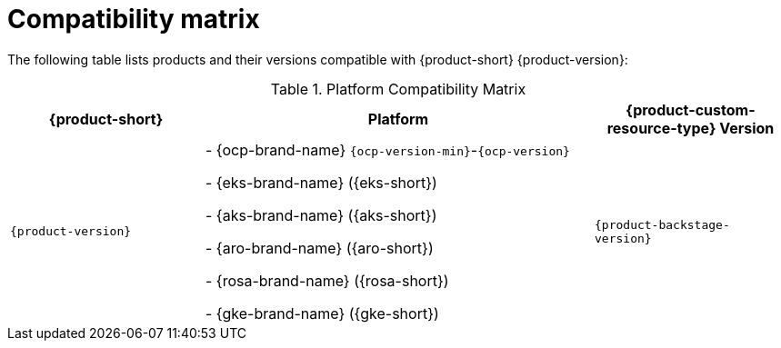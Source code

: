 :_content-type: REFERENCE
[id="compatibility-matrix"]
= Compatibility matrix

The following table lists products and their versions compatible with {product-short} {product-version}:

.Platform Compatibility Matrix
[cols="1,2,1", options="header"]
|===
| {product-short} | Platform | {product-custom-resource-type} Version

| `{product-version}`
|
- {ocp-brand-name} `{ocp-version-min}`-`{ocp-version}`

- {eks-brand-name} ({eks-short})

- {aks-brand-name} ({aks-short})

- {aro-brand-name} ({aro-short})

- {rosa-brand-name} ({rosa-short})

- {gke-brand-name} ({gke-short})
| `{product-backstage-version}`
|===

